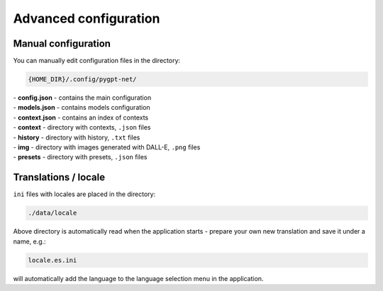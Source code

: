 Advanced configuration
======================

Manual configuration
---------------------
You can manually edit configuration files in the directory:

.. code-block:: ini

   {HOME_DIR}/.config/pygpt-net/


| - **config.json** - contains the main configuration

| - **models.json** - contains models configuration

| - **context.json** - contains an index of contexts

| - **context** - directory with contexts, ``.json`` files

| - **history** - directory with history, ``.txt`` files

| - **img** - directory with images generated with DALL-E, ``.png`` files

| - **presets** - directory with presets, ``.json`` files


Translations / locale
-----------------------
``ini`` files with locales are placed in the directory:

.. code-block:: ini

   ./data/locale


Above directory is automatically read when the application starts - prepare your own new translation and save it under a name, e.g.:

.. code-block:: ini

   locale.es.ini  


will automatically add the language to the language selection menu in the application.
